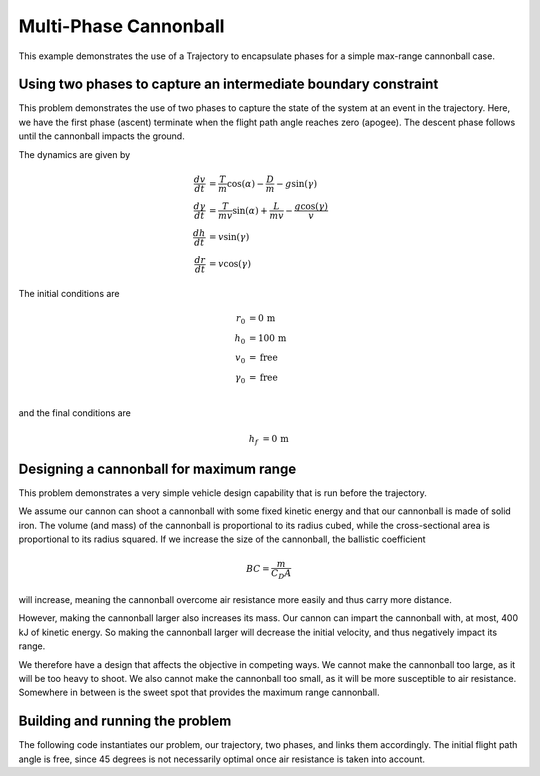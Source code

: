 ======================
Multi-Phase Cannonball
======================

This example demonstrates the use of a Trajectory to encapsulate phases for a simple max-range
cannonball case.

Using two phases to capture an intermediate boundary constraint
---------------------------------------------------------------

This problem demonstrates the use of two phases to capture the state of the system at an event
in the trajectory.  Here, we have the first phase (ascent) terminate when the flight path
angle reaches zero (apogee).  The descent phase follows until the cannonball impacts the ground.

..  comment block until we fix an embed bug
    embed-code::
    examples/figures/min_time_climb_fbd.py
    :layout: plot

The dynamics are given by

.. math ::
    \frac{d v}{d t} &= \frac{T}{m} \cos(\alpha) - \frac{D}{m} - g \sin(\gamma) \\
    \frac{d \gamma}{d t} &= \frac{T}{mv} \sin(\alpha) + \frac{L}{mv} - \frac{g \cos(\gamma)}{v} \\
    \frac{d h}{d t} &= v \sin(\gamma) \\
    \frac{d r}{d t} &= v \cos(\gamma)

The initial conditions are

.. math ::
    r_0 &= 0 \, \mathrm{m} \\
    h_0 &= 100 \, \mathrm{m} \\
    v_0 &= \mathrm{free} \\
    \gamma_0 &= \mathrm{free} \\

and the final conditions are

.. math ::
    h_f &= 0 \, \mathrm{m}

Designing a cannonball for maximum range
----------------------------------------

This problem demonstrates a very simple vehicle design capability that is run
before the trajectory.

We assume our cannon can shoot a cannonball with some fixed kinetic energy and that
our cannonball is made of solid iron.  The volume (and mass) of the cannonball is proportional
to its radius cubed, while the cross-sectional area is proportional to its radius squared.
If we increase the size of the cannonball, the ballistic coefficient

.. math ::
    BC = \frac{m}{C_D A}

will increase, meaning the cannonball overcome air resistance more easily and thus carry more distance.

However, making the cannonball larger also increases its mass.  Our cannon can impart the cannonball
with, at most, 400 kJ of kinetic energy.  So making the cannonball larger will decrease the
initial velocity, and thus negatively impact its range.

We therefore have a design that affects the objective in competing ways.  We cannot make the
cannonball too large, as it will be too heavy to shoot.  We also cannot make the cannonball too
small, as it will be more susceptible to air resistance.  Somewhere in between is the sweet spot
that provides the maximum range cannonball.

Building and running the problem
--------------------------------

The following code instantiates our problem, our trajectory, two phases, and links them
accordingly.  The initial flight path angle is free, since 45 degrees is not necessarily optimal
once air resistance is taken into account.

.. embed-code::
    dymos.examples.cannonball.test.test_two_phase_cannonball_for_docs.TestTwoPhaseCannonballForDocs.test_two_phase_cannonball_for_docs
    :layout: code, output, plot
